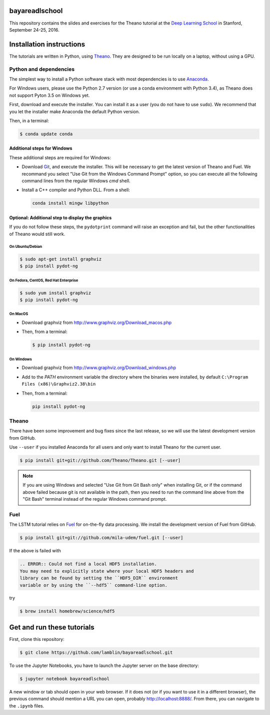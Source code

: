 bayareadlschool
===============

This repository contains the slides and exercises for the Theano
tutorial at the `Deep Learning School`_ in Stanford, September 24-25,
2016.


Installation instructions
=========================

The tutorials are written in Python, using Theano_. They are
designed to be run locally on a laptop, without using a GPU.


Python and dependencies
-----------------------

The simplest way to install a Python software stack with most
dependencies is to use Anaconda_.

For Windows users, please use the Python 2.7 version (or use a conda
environment with Python 3.4), as Theano does not support Pyton 3.5 on
Windows yet.

First, download and execute the installer. You can install it as a user
(you do not have to use ``sudo``). We recommend that you let the installer
make Anaconda the default Python version.

Then, in a terminal:

.. code-block:: bash

  $ conda update conda


Additional steps for Windows
++++++++++++++++++++++++++++

These additional steps are required for Windows:

- Download Git_, and execute the installer. This will be necessary to
  get the latest version of Theano and Fuel. We recommand you select
  "Use Git from the Windows Command Prompt" option, so you can execute
  all the following command lines from the regular Windows `cmd` shell.

- Install a C++ compiler and Python DLL. From a shell:

  .. code-block:: winbatch

    conda install mingw libpython


Optional: Additional step to display the graphics
+++++++++++++++++++++++++++++++++++++++++++++++++

If you do not follow these steps, the ``pydotprint`` command will raise
an exception and fail, but the other functionalities of Theano would
still work.

On Ubuntu/Debian
~~~~~~~~~~~~~~~~

.. code-block:: bash

  $ sudo apt-get install graphviz
  $ pip install pydot-ng

On Fedora, CentOS, Red Hat Enterprise
~~~~~~~~~~~~~~~~~~~~~~~~~~~~~~~~~~~~~
.. code-block:: bash

  $ sudo yum install graphviz
  $ pip install pydot-ng

On MacOS
~~~~~~~~
- Download graphviz from http://www.graphviz.org/Download_macos.php
- Then, from a terminal:

  .. code-block:: bash

    $ pip install pydot-ng

On Windows
~~~~~~~~~~
- Download graphviz from http://www.graphviz.org/Download_windows.php
- Add to the `PATH` environment variable the directory where the
  binaries were installed, by default
  ``C:\Program Files (x86)\Graphviz2.38\bin``
- Then, from a terminal:

  .. code-block:: winbatch

    pip install pydot-ng


Theano
------

There have been some improvement and bug fixes since the last release,
so we will use the latest development version from GitHub.

Use ``--user`` if you installed Anaconda for all users and only want to
install Theano for the current user.

.. code-block:: bash

  $ pip install git+git://github.com/Theano/Theano.git [--user]

.. note::

  If you are using Windows and selected "Use Git from Git Bash only" when
  installing Git, or if the command above failed because git is not
  available in the path, then you need to run the command line above
  from the "Git Bash" terminal instead of the regular Windows command
  prompt.

Fuel
----

The LSTM tutorial relies on `Fuel`_ for on-the-fly data processing.
We install the development version of Fuel from GitHub.

.. code-block:: bash

  $ pip install git+git://github.com/mila-udem/fuel.git [--user]

If the above is failed with

.. code-block:: bash

       .. ERROR:: Could not find a local HDF5 installation.
       You may need to explicitly state where your local HDF5 headers and
       library can be found by setting the ``HDF5_DIR`` environment
       variable or by using the ``--hdf5`` command-line option.

try

.. code-block:: bash

   $ brew install homebrew/science/hdf5


Get and run these tutorials
===========================

First, clone this repository:

.. code-block:: bash

  $ git clone https://github.com/lamblin/bayareadlschool.git

To use the Jupyter Notebooks, you have to launch the Jupyter server on the
base directory:

.. code-block:: bash

  $ jupyter notebook bayareadlschool

A new window or tab should open in your web browser. If it does not (or if you
want to use it in a different browser), the previous command should mention a
URL you can open, probably `<http://localhost:8888/>`__. From there, you can
navigate to the ``.ipynb`` files.


.. _Deep Learning School: http://www.bayareadlschool.org/
.. _Anaconda: http://continuum.io/downloads
.. _Git: https://git-scm.com/download/win
.. _Theano: http://deeplearning.net/software/theano/
